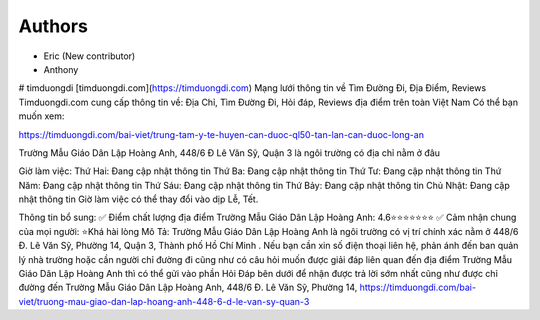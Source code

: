 Authors
-------

* Eric (New contributor)
* Anthony 


# timduongdi
[timduongdi.com](https://timduongdi.com)
Mạng lưới thông tin về Tìm Đường Đi, Địa Điểm, Reviews
Timduongdi.com cung cấp thông tin về:
Địa Chỉ, Tìm Đường Đi, Hỏi đáp, Reviews địa điểm trên toàn Việt Nam
Có thể bạn muốn xem:


https://timduongdi.com/bai-viet/trung-tam-y-te-huyen-can-duoc-ql50-tan-lan-can-duoc-long-an

Trường Mẫu Giáo Dân Lập Hoàng Anh, 448/6 Đ Lê Văn Sỹ, Quận 3 là ngôi trường có địa chỉ nằm ở đâu


Giờ làm việc:
Thứ Hai: Đang cập nhật thông tin
Thứ Ba: Đang cập nhật thông tin
Thứ Tư: Đang cập nhật thông tin
Thứ Năm: Đang cập nhật thông tin
Thứ Sáu: Đang cập nhật thông tin
Thứ Bảy: Đang cập nhật thông tin
Chủ Nhật: Đang cập nhật thông tin
Giờ làm việc có thể thay đổi vào dịp Lễ, Tết.

Thông tin bổ sung:
✅ Điểm chất lượng địa điểm Trường Mẫu Giáo Dân Lập Hoàng Anh:	4.6⭐⭐⭐⭐⭐⭐⭐
✅ Cảm nhận chung của mọi người:	⭐Khá hài lòng
Mô Tả:
Trường Mẫu Giáo Dân Lập Hoàng Anh là ngôi trường có vị trí chính xác nằm ở 448/6 Đ. Lê Văn Sỹ, Phường 14, Quận 3, Thành phố Hồ Chí Minh . Nếu bạn cần xin số điện thoại liên hệ, phản ánh đến ban quản lý nhà trường hoặc cần người chỉ đường đi cũng như có câu hỏi muốn được giải đáp liên quan đến địa điểm Trường Mẫu Giáo Dân Lập Hoàng Anh thì có thể gửi vào phần Hỏi Đáp bên dưới để nhận được trả lời sớm nhất cũng như được chỉ đường đến Trường Mẫu Giáo Dân Lập Hoàng Anh, 448/6 Đ. Lê Văn Sỹ, Phường 14,
https://timduongdi.com/bai-viet/truong-mau-giao-dan-lap-hoang-anh-448-6-d-le-van-sy-quan-3
